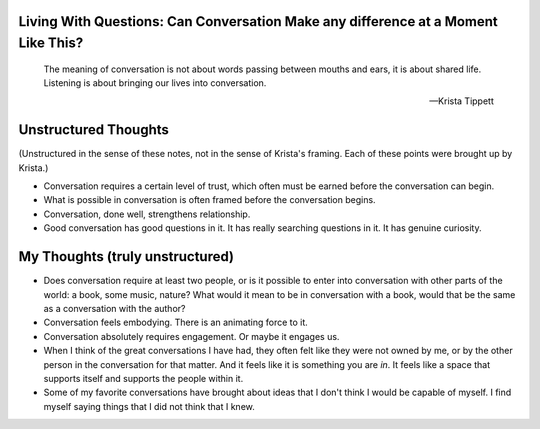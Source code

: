 Living With Questions: Can Conversation Make any difference at a Moment Like This?
----------------------------

.. epigraph::

   The meaning of conversation is not about words passing between mouths and ears,
   it is about shared life. Listening is about bringing our lives into conversation.

   -- Krista Tippett

Unstructured Thoughts
---------------------

(Unstructured in the sense of these notes, not in the sense of Krista's framing. Each
of these points were brought up by Krista.)

* Conversation requires a certain level of trust, which often must be earned before
  the conversation can begin.

* What is possible in conversation is often framed before the conversation begins.

* Conversation, done well, strengthens relationship.

* Good conversation has good questions in it. It has really searching questions in it.
  It has genuine curiosity. 

My Thoughts (truly unstructured)
--------------------------------

* Does conversation require at least two people, or is it possible to enter into
  conversation with other parts of the world: a book, some music, nature? What would 
  it mean to be in conversation with a book, would that be the same as a conversation
  with the author?

* Conversation feels embodying. There is an animating force to it.

* Conversation absolutely requires engagement. Or maybe it engages us.

* When I think of the great conversations I have had, they often felt like they were 
  not owned by me, or by the other person in the conversation for that matter. And it 
  feels like it is something you are *in*. It feels like a space that supports itself
  and supports the people within it. 

* Some of my favorite conversations have brought about ideas that I don't think I would
  be capable of myself. I find myself saying things that I did not think that I knew.
